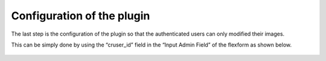 .. ==================================================
.. FOR YOUR INFORMATION
.. --------------------------------------------------
.. -*- coding: utf-8 -*- with BOM.

.. ==================================================
.. DEFINE SOME TEXTROLES
.. --------------------------------------------------
.. role::   underline
.. role::   typoscript(code)
.. role::   ts(typoscript)
   :class:  typoscript
.. role::   php(code)


Configuration of the plugin
---------------------------

The last step is the configuration of the plugin so that the
authenticated users can only modified their images.

This can be simply done by using the “cruser\_id” field in the “Input
Admin Field” of the flexform as shown below.

.. figure:: ../../Images/Tutorial10Configuration.png


